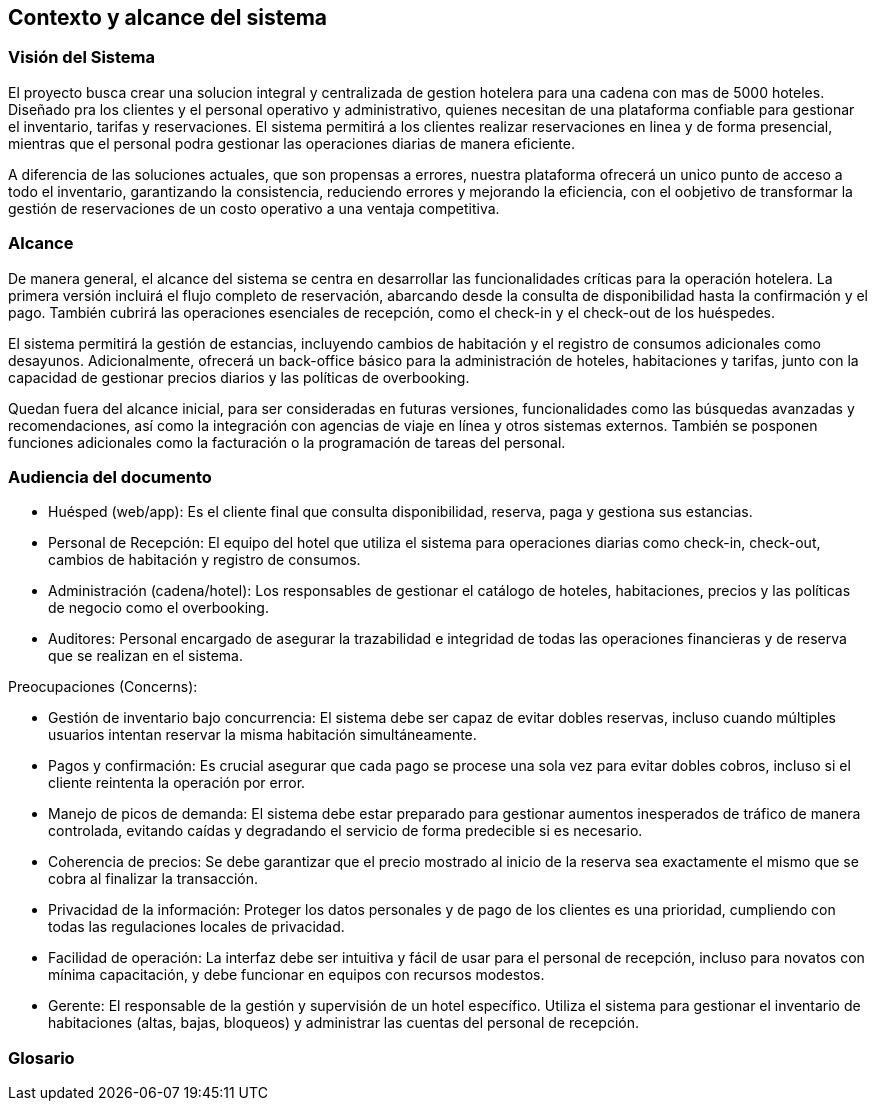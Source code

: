 == Contexto y alcance del sistema

=== Visión del Sistema

El proyecto busca crear una solucion integral y centralizada de gestion hotelera para una cadena con mas de 5000 hoteles. Diseñado pra los clientes y el personal operativo y administrativo, quienes necesitan de una plataforma confiable para gestionar el inventario, tarifas y reservaciones. El sistema permitirá a los clientes realizar reservaciones en linea y de forma presencial, mientras que el personal podra gestionar las operaciones diarias de manera eficiente.

A diferencia de las soluciones actuales, que son propensas a errores, nuestra plataforma ofrecerá un unico punto de acceso a todo el inventario, garantizando la consistencia, reduciendo errores y mejorando la eficiencia, con el oobjetivo de transformar la gestión de reservaciones de un costo operativo a una ventaja competitiva.

=== Alcance


De manera general, el alcance del sistema se centra en desarrollar las funcionalidades críticas para la operación hotelera. La primera versión incluirá el flujo completo de reservación, abarcando desde la consulta de disponibilidad hasta la confirmación y el pago. También cubrirá las operaciones esenciales de recepción, como el check-in y el check-out de los huéspedes.

El sistema permitirá la gestión de estancias, incluyendo cambios de habitación y el registro de consumos adicionales como desayunos. Adicionalmente, ofrecerá un back-office básico para la administración de hoteles, habitaciones y tarifas, junto con la capacidad de gestionar precios diarios y las políticas de overbooking.

Quedan fuera del alcance inicial, para ser consideradas en futuras versiones, funcionalidades como las búsquedas avanzadas y recomendaciones, así como la integración con agencias de viaje en línea y otros sistemas externos. También se posponen funciones adicionales como la facturación o la programación de tareas del personal.

=== Audiencia del documento

•	Huésped (web/app): Es el cliente final que consulta disponibilidad, reserva, paga y gestiona sus estancias.
•	Personal de Recepción: El equipo del hotel que utiliza el sistema para operaciones diarias como check-in, check-out, cambios de habitación y registro de consumos.
•	Administración (cadena/hotel): Los responsables de gestionar el catálogo de hoteles, habitaciones, precios y las políticas de negocio como el overbooking.
•	Auditores: Personal encargado de asegurar la trazabilidad e integridad de todas las operaciones financieras y de reserva que se realizan en el sistema.

Preocupaciones (Concerns):

•	Gestión de inventario bajo concurrencia: El sistema debe ser capaz de evitar dobles reservas, incluso cuando múltiples usuarios intentan reservar la misma habitación simultáneamente.
•	Pagos y confirmación: Es crucial asegurar que cada pago se procese una sola vez para evitar dobles cobros, incluso si el cliente reintenta la operación por error.
•	Manejo de picos de demanda: El sistema debe estar preparado para gestionar aumentos inesperados de tráfico de manera controlada, evitando caídas y degradando el servicio de forma predecible si es necesario.
•	Coherencia de precios: Se debe garantizar que el precio mostrado al inicio de la reserva sea exactamente el mismo que se cobra al finalizar la transacción.
•	Privacidad de la información: Proteger los datos personales y de pago de los clientes es una prioridad, cumpliendo con todas las regulaciones locales de privacidad.
•	Facilidad de operación: La interfaz debe ser intuitiva y fácil de usar para el personal de recepción, incluso para novatos con mínima capacitación, y debe funcionar en equipos con recursos modestos.
•	Gerente: El responsable de la gestión y supervisión de un hotel específico. Utiliza el sistema para gestionar el inventario de habitaciones (altas, bajas, bloqueos) y administrar las cuentas del personal de recepción.



=== Glosario

